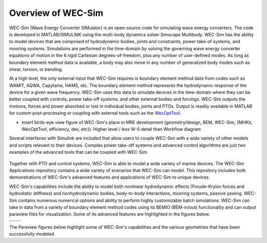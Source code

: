 .. _welcome-intro:

Overview of WEC-Sim
=======================

.. TODO:
	content to cover:
	X reiterate home page data
	X WEC-Sim capabilities / core features
	- high level input/output
	- compare to other codes
		advantages over other options
	- speed / accuracy?
		Could reference OC6P1 paper and comparison?
	- variety of applications cases
	- paraview figures /gifs of Application cases
		Could cite private industries who have used WEC-Sim? Justification-increase their visibility and show our credibility/experience
	- break up paragraphs with figures. Demonstrate I/O, BEM
	- Is all the above just condensing the following sections into too much information? -> check with team

.. TODO:
	plots:
	speed comparison with similar codes?
	accuracy comparison with similar codes?
	OC6 Phase 1
	effect of WS adv. features
		b2b
		NLhydro
		nonhydro
		mooring
		numerical options
		passive yaw
		MCR / batch run -> large power matrix?
	.
	figures:
	RM's
	OSWEC
	desal
	WECCCOMP
	GBM
	ptosim?
	wigley?
	Any teamer?
	FOSWEC

WEC-Sim (Wave Energy Converter SIMulator) is an open-source code for simulating wave energy converters. 
The code is developed in MATLAB/SIMULINK using the multi-body dynamics solver Simscape Multibody. 
WEC-Sim has the ability to model devices that are comprised of hydrodynamic bodies, joints and constraints, power take-of systems, and mooring systems.
Simulations are performed in the time-domain by solving the governing wave energy converter equations of motion in the 6 
rigid Cartesian degrees-of-freedom, plus any number of user-defined modes. 
As long as boundary element method data is available, a body may also move in any number of generalized body modes such as shear, torsion, or bending.

At a high level, the only external input that WEC-Sim requires is boundary element method data from codes such as WAMIT, AQWA, Capytaine, HAMS, etc. 
The boundary element method represents the hydrodynamic response of the device for a given wave frequency. 
WEC-Sim uses this data to simulate devices in the time-domain where they can be better coupled with controls, power take-off systems, and other external bodies and forcings. 
WEC-Sim outputs the motions, forces and power absorbed or lost in individual bodies, joints and PTOs. 
Output is readily available in MATLAB for custom post-processing or coupling with external tools such as the `WecOptTool <https://snl-waterpower.github.io/WecOptTool/>`_.

* insert birds-eye view figure of WEC-Sim's place in MRE development (geometry/design, BEM, WEC-Sim, {MHKit, WecOptTool, efficiency, dev, etc}). Higher level / less W-S detail than Workflow diagram


.. TODO: 
	maybe reference?
	"WEC-Sim's time domain model is more robust and accurate in modeling controls, forcings, and body motions than extending frequency-based models such as WAMIT or Ansys AQWA. 
	Its intended use is similar to softward such as Orcina OrcaFlex or Ansys AQWA in the time domain."
	.
	speed/accuracy comparisons to external codes

Several interfaces with Simulink are included that allow users to couple WEC-Sim with a wide variety of other models and scripts relevant to their devices.
Complex power take-off systems and advanced control algorithms are just two examples of the advanced tools that can be coupled with WEC-Sim.

.. figure:: /_static/images/new_figs/OSWEC_with_ptosim.JPG
   :width: 750pt

.. TODO:
	insert simulink diagram of WEC with advanced controls model

Together with PTO and control systems, WEC-Sim is able to model a wide variety of marine devices.
The WEC-Sim Applications repository contains a wide variety of scenarios that WEC-Sim can model. This repository includes both demonstrations of WEC-Sim's advanced features and applications of WEC-Sim to unique devices.

.. TODO:
	use table instead of figures to list WEC-Sims key capabilities?

WEC-Sim's capabilities include the ability to model both nonlinear hydrodynamic effects (Froude-Krylov forces and hydrostatic stiffness) and nonhydrodynamic bodies, body-to-body interactions, mooring systems, passive yawing. WEC-Sim contains numerous numerical options and ability to perform highly customizable batch simulations. WEC-Sim can take in data from a variety of boundary element method codes using its BEMIO (BEM-in/out) functionality and can output paraview files for visualization. Some of its advanced features are highlighted in the figures below.

.. TODO:
	insert plots showing WEC-Sim adv. features
	from above:
	X b2b
	X NLhydro
	nonhydro?
	X numerical options
	X passive yaw
	MCR / batch run -> large power matrix?

.. |b2b| image:: /_static/images/new_figs/b2b_comparison2.png
   :width: 400pt
.. |nlh| image:: /_static/images/new_figs/nlhydro_comparison4.png
   :width: 400pt
.. |num| image:: /_static/images/new_figs/numOpt_comparison.png
   :width: 400pt
.. |yaw| image:: /_static/images/new_figs/passiveYaw_comparison.png
   :width: 400pt


+---------+---------+
|  |nlh|  +  |num|  |
+---------+---------+
|  |b2b|  +  |yaw|  |
+---------+---------+



The Paraview figures below highlight some of WEC-Sim's capabilities and the various geometries that have been successfully modeled.

.. TODO:
	insert figures of special geometries that WEC-sim can handle
	from above:
	RM's
	OSWEC
	desal
	WECCCOMP
	GBM
	ptosim?
	wigley?
	Any teamer?
	FOSWEC?
	mooring